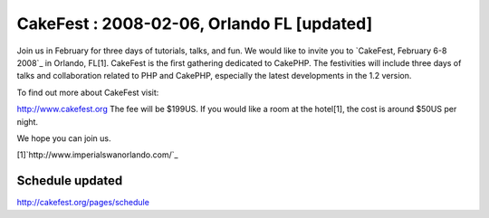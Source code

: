 CakeFest : 2008-02-06, Orlando FL [updated]
===========================================

Join us in February for three days of tutorials, talks, and fun.
We would like to invite you to `CakeFest, February 6-8 2008`_ in
Orlando, FL[1]. CakeFest is the ﬁrst gathering dedicated to CakePHP.
The festivities will include three days of talks and collaboration
related to PHP and CakePHP, especially the latest developments in the
1.2 version.

To find out more about CakeFest visit:

`http://www.cakefest.org`_
The fee will be $199US. If you would like a room at the hotel[1], the
cost is around $50US per night.

We hope you can join us.

[1]`http://www.imperialswanorlando.com/`_

Schedule updated
~~~~~~~~~~~~~~~~
`http://cakefest.org/pages/schedule`_

.. _http://www.cakefest.org: http://www.cakefest.org/
.. _http://cakefest.org/pages/schedule: http://cakefest.org/pages/schedule
.. _http://www.imperialswanorlando.com/: http://www.imperialswanorlando.com/

.. author:: gwoo
.. categories:: news
.. tags:: cakefest,News

